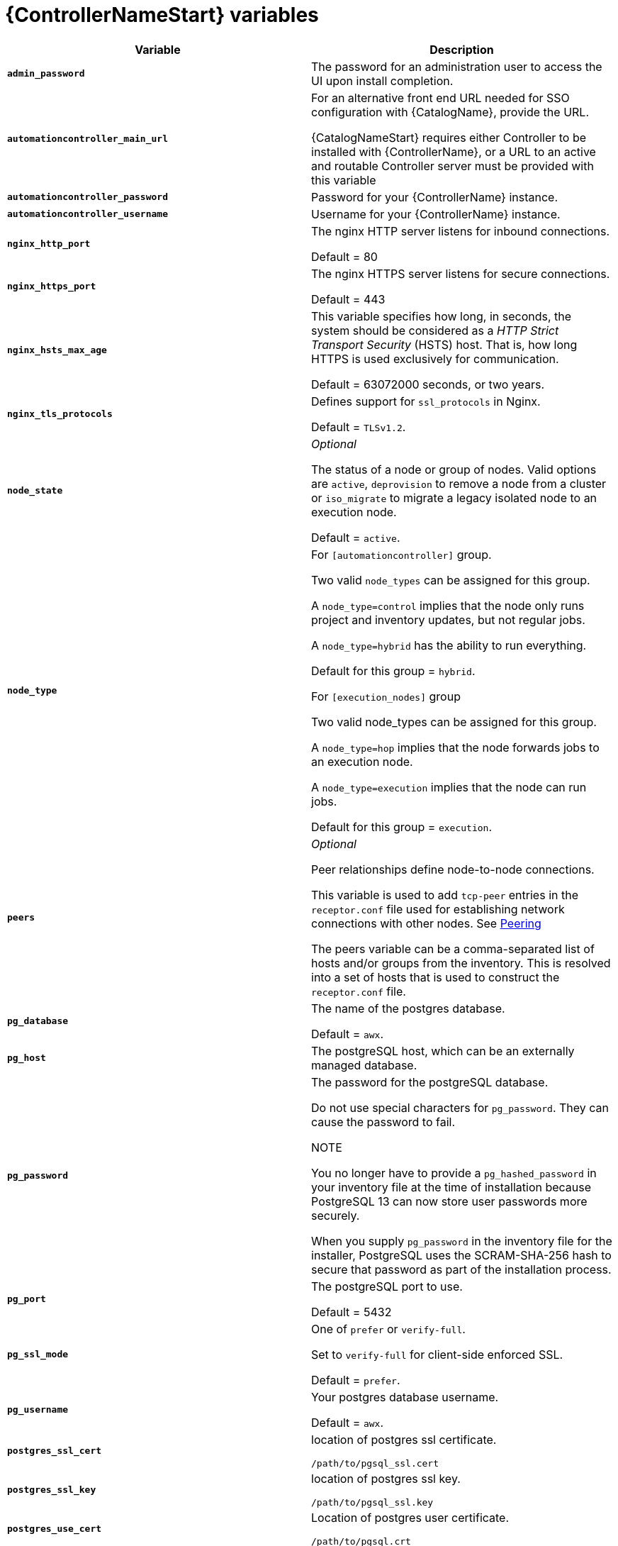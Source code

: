 [id="ref-controller-variables"]

= {ControllerNameStart} variables

[cols="50%,50%",options="header"]
|====
| *Variable* | *Description* 
| *`admin_password`* | The password for an administration user to access the UI upon install completion.
| *`automationcontroller_main_url`* | For an alternative front end URL needed for SSO configuration with {CatalogName}, provide the URL.

{CatalogNameStart} requires either Controller to be installed with {ControllerName}, or a URL to an active and routable Controller server must be provided with this variable
| *`automationcontroller_password`* | Password for your {ControllerName} instance.
| *`automationcontroller_username`* | Username for your {ControllerName} instance.
| *`nginx_http_port`* | The nginx HTTP server listens for inbound connections.

Default = 80
| *`nginx_https_port`* | The nginx HTTPS server listens for secure connections.

Default = 443
| *`nginx_hsts_max_age`* | This variable specifies how long, in seconds, the system should be considered as a _HTTP Strict Transport Security_ (HSTS) host. That is, how long HTTPS is used exclusively for communication.

Default = 63072000 seconds, or two years.
| *`nginx_tls_protocols`* | Defines support for `ssl_protocols` in Nginx.

Default = `TLSv1.2`.
| *`node_state`* | _Optional_

The status of a node or group of nodes. 
Valid options are `active`, `deprovision` to remove a node from a cluster or `iso_migrate` to migrate a legacy isolated node to an execution node.

Default = `active`.
| *`node_type`* | For `[automationcontroller]` group.

Two valid `node_types` can be assigned for this group.

A `node_type=control` implies that the node only runs project and inventory updates, but not regular jobs.

A `node_type=hybrid` has the ability to run everything.

Default for this group = `hybrid`.

For `[execution_nodes]` group

Two valid node_types can be assigned for this group.

A `node_type=hop` implies that the node forwards jobs to an execution node.

A `node_type=execution` implies that the node can run jobs.

Default for this group = `execution`.
| *`peers`* | _Optional_

Peer relationships define node-to-node connections. 

This variable is used to add `tcp-peer` entries in the `receptor.conf` file used for establishing network connections with other nodes. 
See link:https://receptor.readthedocs.io/en/latest/connecting_nodes.html?highlight=tcp-peer[Peering]

The peers variable can be a comma-separated list of hosts and/or groups from the inventory.  
This is resolved into a set of hosts that is used to construct the `receptor.conf` file.

| *`pg_database`* | The name of the postgres database.

Default = `awx`.
| *`pg_host`* | The postgreSQL host, which can be an externally managed database.
| *`pg_password`* | The password for the postgreSQL database.

Do not use special characters for `pg_password`. 
They can cause the password to fail.

NOTE

You no longer have to provide a `pg_hashed_password` in your inventory file at the time of installation because PostgreSQL 13 can now store user passwords more securely. 

When you supply `pg_password` in the inventory file for the installer, PostgreSQL uses the SCRAM-SHA-256 hash to secure that password as part of the installation process.
| *`pg_port`* | The postgreSQL port to use.

Default = 5432
| *`pg_ssl_mode`* | One of `prefer` or `verify-full`.

Set to `verify-full` for client-side enforced SSL.

Default = `prefer`.
| *`pg_username`* | Your postgres database username.

Default = `awx`.
| *`postgres_ssl_cert`* | location of postgres ssl certificate.

`/path/to/pgsql_ssl.cert`
| *`postgres_ssl_key`* | location of postgres ssl key.

`/path/to/pgsql_ssl.key`
| *`postgres_use_cert`* | Location of postgres user certificate. 

`/path/to/pgsql.crt`
| *`postgres_use_key`* | Location of postgres user key. 

`/path/to/pgsql.key`
| *`postgres_use_ssl`* | If postgres is to use SSL.
| *`receptor_listener_port`* | Port to use for recptor connection.

Default = 27199.
| *`supervisor_start_retry_count`* | When specified (no default value exists), adds `startretries = <value specified>` to the supervisor config file (/etc/supervisord.d/tower.ini).

See link:http://supervisord.org/configuration.html#program-x-section-values[program:x Section Values] for further explanation about `startretries`.

| *`web_server_ssl_cert`* |  _Optional_ 

`/path/to/webserver.cert`

Same as `automationhub_ssl_cert` but for web server UI and API.
| *`web_server_ssl_key`* |  _Optional_

`/path/to/webserver.key`

Same as `automationhub_server_ssl_key` but for web server UI and API.
|====




